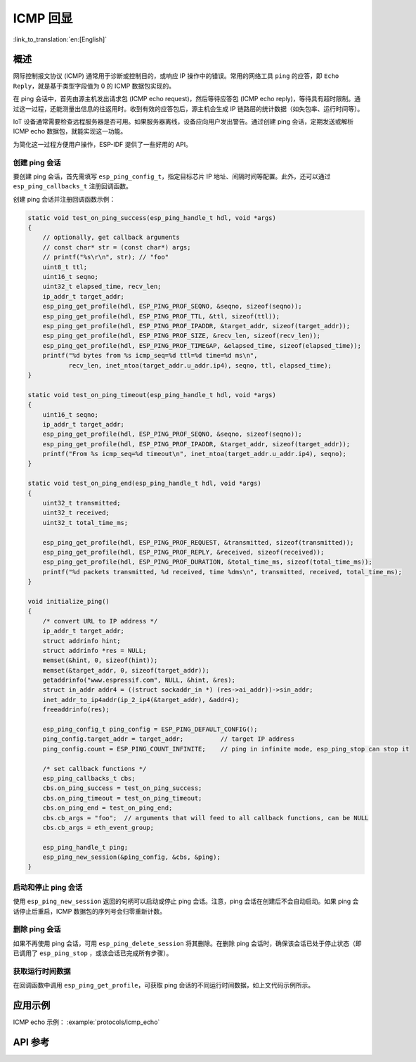 ICMP 回显
===========

:link_to_translation:`en:[English]`

概述
----

网际控制报文协议 (ICMP) 通常用于诊断或控制目的，或响应 IP 操作中的错误。常用的网络工具 ``ping`` 的应答，即 ``Echo Reply``，就是基于类型字段值为 0 的 ICMP 数据包实现的。

在 ping 会话中，首先由源主机发出请求包 (ICMP echo request)，然后等待应答包 (ICMP echo reply)，等待具有超时限制。通过这一过程，还能测量出信息的往返用时。收到有效的应答包后，源主机会生成 IP 链路层的统计数据（如失包率、运行时间等）。

IoT 设备通常需要检查远程服务器是否可用。如果服务器离线，设备应向用户发出警告。通过创建 ping 会话，定期发送或解析 ICMP echo 数据包，就能实现这一功能。

为简化这一过程方便用户操作，ESP-IDF 提供了一些好用的 API。

创建 ping 会话
^^^^^^^^^^^^^^^^^^^^^^^^^^^

要创建 ping 会话，首先需填写 ``esp_ping_config_t``，指定目标芯片 IP 地址、间隔时间等配置。此外，还可以通过 ``esp_ping_callbacks_t`` 注册回调函数。

创建 ping 会话并注册回调函数示例：

.. code-block:: c

    static void test_on_ping_success(esp_ping_handle_t hdl, void *args)
    {
        // optionally, get callback arguments
        // const char* str = (const char*) args;
        // printf("%s\r\n", str); // "foo"
        uint8_t ttl;
        uint16_t seqno;
        uint32_t elapsed_time, recv_len;
        ip_addr_t target_addr;
        esp_ping_get_profile(hdl, ESP_PING_PROF_SEQNO, &seqno, sizeof(seqno));
        esp_ping_get_profile(hdl, ESP_PING_PROF_TTL, &ttl, sizeof(ttl));
        esp_ping_get_profile(hdl, ESP_PING_PROF_IPADDR, &target_addr, sizeof(target_addr));
        esp_ping_get_profile(hdl, ESP_PING_PROF_SIZE, &recv_len, sizeof(recv_len));
        esp_ping_get_profile(hdl, ESP_PING_PROF_TIMEGAP, &elapsed_time, sizeof(elapsed_time));
        printf("%d bytes from %s icmp_seq=%d ttl=%d time=%d ms\n",
               recv_len, inet_ntoa(target_addr.u_addr.ip4), seqno, ttl, elapsed_time);
    }

    static void test_on_ping_timeout(esp_ping_handle_t hdl, void *args)
    {
        uint16_t seqno;
        ip_addr_t target_addr;
        esp_ping_get_profile(hdl, ESP_PING_PROF_SEQNO, &seqno, sizeof(seqno));
        esp_ping_get_profile(hdl, ESP_PING_PROF_IPADDR, &target_addr, sizeof(target_addr));
        printf("From %s icmp_seq=%d timeout\n", inet_ntoa(target_addr.u_addr.ip4), seqno);
    }

    static void test_on_ping_end(esp_ping_handle_t hdl, void *args)
    {
        uint32_t transmitted;
        uint32_t received;
        uint32_t total_time_ms;

        esp_ping_get_profile(hdl, ESP_PING_PROF_REQUEST, &transmitted, sizeof(transmitted));
        esp_ping_get_profile(hdl, ESP_PING_PROF_REPLY, &received, sizeof(received));
        esp_ping_get_profile(hdl, ESP_PING_PROF_DURATION, &total_time_ms, sizeof(total_time_ms));
        printf("%d packets transmitted, %d received, time %dms\n", transmitted, received, total_time_ms);
    }

    void initialize_ping()
    {
        /* convert URL to IP address */
        ip_addr_t target_addr;
        struct addrinfo hint;
        struct addrinfo *res = NULL;
        memset(&hint, 0, sizeof(hint));
        memset(&target_addr, 0, sizeof(target_addr));
        getaddrinfo("www.espressif.com", NULL, &hint, &res);
        struct in_addr addr4 = ((struct sockaddr_in *) (res->ai_addr))->sin_addr;
        inet_addr_to_ip4addr(ip_2_ip4(&target_addr), &addr4);
        freeaddrinfo(res);

        esp_ping_config_t ping_config = ESP_PING_DEFAULT_CONFIG();
        ping_config.target_addr = target_addr;          // target IP address
        ping_config.count = ESP_PING_COUNT_INFINITE;    // ping in infinite mode, esp_ping_stop can stop it

        /* set callback functions */
        esp_ping_callbacks_t cbs;
        cbs.on_ping_success = test_on_ping_success;
        cbs.on_ping_timeout = test_on_ping_timeout;
        cbs.on_ping_end = test_on_ping_end;
        cbs.cb_args = "foo";  // arguments that will feed to all callback functions, can be NULL
        cbs.cb_args = eth_event_group;

        esp_ping_handle_t ping;
        esp_ping_new_session(&ping_config, &cbs, &ping);
    }

启动和停止 ping 会话
^^^^^^^^^^^^^^^^^^^^^^^^^^

使用 ``esp_ping_new_session`` 返回的句柄可以启动或停止 ping 会话。注意，ping 会话在创建后不会自动启动。如果 ping 会话停止后重启，ICMP 数据包的序列号会归零重新计数。


删除 ping 会话
^^^^^^^^^^^^^^^^^^^

如果不再使用 ping 会话，可用 ``esp_ping_delete_session`` 将其删除。在删除 ping 会话时，确保该会话已处于停止状态（即已调用了 ``esp_ping_stop`` ，或该会话已完成所有步骤）。


获取运行时间数据
^^^^^^^^^^^^^^^^^^

在回调函数中调用 ``esp_ping_get_profile``，可获取 ping 会话的不同运行时间数据，如上文代码示例所示。


应用示例
----------

ICMP echo 示例： :example:`protocols/icmp_echo`

API 参考
--------------

.. include-build-file:: inc/ping_sock.inc
